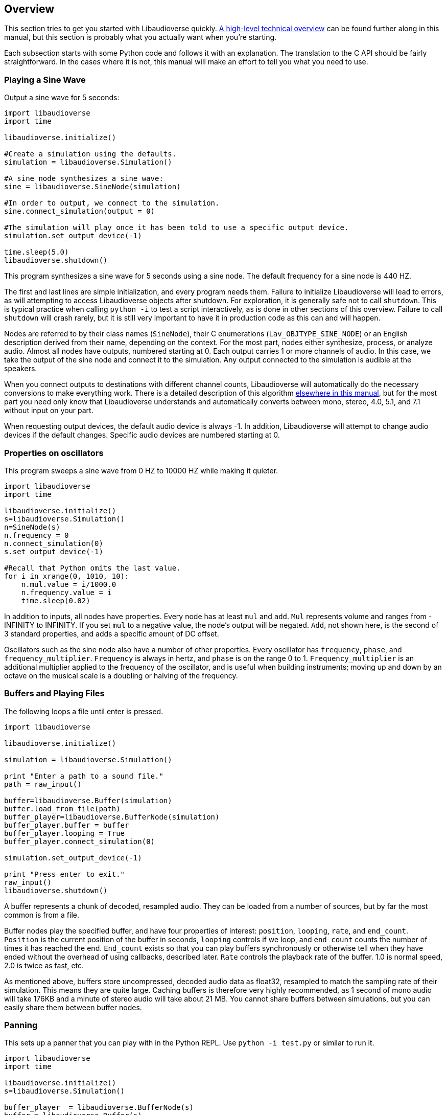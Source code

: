 [[overview]]
== Overview

This section tries to get you started with Libaudioverse quickly.
<<technical,A high-level technical overview>> can be found further along in this manual, but this section is probably what you actually want when you're starting.

Each subsection starts with some Python  code and follows it with an explanation.
The translation to the C API should be fairly straightforward.
In the cases where it is not, this manual will make an effort to tell you what you need to use.

=== Playing a Sine Wave

Output a sine wave for 5 seconds:

....
import libaudioverse
import time

libaudioverse.initialize()

#Create a simulation using the defaults.
simulation = libaudioverse.Simulation()

#A sine node synthesizes a sine wave:
sine = libaudioverse.SineNode(simulation)

#In order to output, we connect to the simulation.
sine.connect_simulation(output = 0)

#The simulation will play once it has been told to use a specific output device.
simulation.set_output_device(-1)

time.sleep(5.0)
libaudioverse.shutdown()
....

This program synthesizes a sine wave for 5 seconds using a sine node.
The default frequency for a sine node is 440 HZ.

The first and last lines are simple initialization, and every program needs them.
Failure to initialize Libaudioverse will lead to errors, as will attempting to access Libaudioverse objects after shutdown.
For exploration, it is generally safe not to call `shutdown`.
This is typical practice when calling `python -i` to test a script interactively, as is done in other sections of this overview.
Failure to call `shutdown` will crash rarely, but it is still very important to have it in production code as this can and will happen.

Nodes are referred to by their class names (`SineNode`), their C enumerations (`Lav_OBJTYPE_SINE_NODE`) or an English description derived from their name, depending on the context.
For the most part, nodes either synthesize, process, or analyze audio.
Almost all nodes have outputs, numbered starting at 0.
Each output carries 1 or more channels of audio.
In this case, we take the output of the sine node and connect it to the simulation.
Any output connected to the simulation is audible at the speakers.

When you connect outputs to destinations with different channel counts, Libaudioverse will automatically do the necessary conversions to make everything work.
There is a detailed description of this algorithm <<technical-connections,elsewhere in this manual>>, but for the most part you need only know that Libaudioverse  understands and automatically converts between mono, stereo, 4.0, 5.1, and 7.1 without input on your part.

When requesting output devices, the default audio device is always -1.
In addition, Libaudioverse will attempt to change audio devices if the  default changes.
Specific audio devices are numbered starting at 0.

=== Properties on oscillators

This program sweeps a sine wave from 0 HZ to 10000 HZ while making it quieter.

....
import libaudioverse
import time

libaudioverse.initialize()
s=libaudioverse.Simulation()
n=SineNode(s)
n.frequency = 0
n.connect_simulation(0)
s.set_output_device(-1)

#Recall that Python omits the last value.
for i in xrange(0, 1010, 10):
    n.mul.value = i/1000.0
    n.frequency.value = i
    time.sleep(0.02)
....

In addition to inputs, all nodes have properties.
Every node has at least `mul` and `add`.
`Mul` represents volume and ranges from -INFINITY to INFINITY.
If you set `mul` to a negative value, the node's output will be negated.
`Add`, not shown here, is the second of 3 standard properties, and adds a specific amount of DC offset.

Oscillators such as the sine node also have a number of other properties.
Every oscillator has `frequency`, `phase`, and `frequency_multiplier`.
`Frequency` is always in hertz, and `phase` is on the range 0 to 1.
`Frequency_multiplier` is an additional multiplier applied to the frequency of the oscillator, and is useful when building instruments; moving up and down by an octave on the musical scale is a doubling or halving of the frequency.

=== Buffers and Playing Files

The following loops a file until enter is pressed.

....
import libaudioverse

libaudioverse.initialize()

simulation = libaudioverse.Simulation()

print "Enter a path to a sound file."
path = raw_input()

buffer=libaudioverse.Buffer(simulation)
buffer.load_from_file(path)
buffer_player=libaudioverse.BufferNode(simulation)
buffer_player.buffer = buffer
buffer_player.looping = True
buffer_player.connect_simulation(0)

simulation.set_output_device(-1)

print "Press enter to exit."
raw_input()
libaudioverse.shutdown()
....

A buffer represents a chunk of decoded, resampled audio.
They can be loaded from a number of sources, but by far the most common is from a file.

Buffer nodes play the specified buffer, and have four properties of interest: `position`, `looping`, `rate`, and `end_count`.
`Position` is the current position of the buffer in seconds, `looping` controls if we loop, and `end_count` counts the number of times it has reached the end.
`End_count` exists so that you can play buffers synchronously or otherwise tell when they have ended without the overhead of using callbacks,  described later.
`Rate` controls the playback rate of the buffer.  1.0 is normal speed, 2.0 is twice as fast, etc.

As mentioned above, buffers store uncompressed, decoded audio data as float32, resampled to match the sampling rate of their simulation.
This means they are quite large.
Caching buffers is therefore very highly recommended, as 1 second of mono audio will take 176KB and a minute of stereo audio will take about 21 MB.
You cannot share buffers between simulations, but you can easily share them between buffer nodes.

=== Panning

This sets up a panner that you can play with in the Python REPL.  Use `python -i test.py` or similar to run it.

....
import libaudioverse
import time

libaudioverse.initialize()
s=libaudioverse.Simulation()

buffer_player  = libaudioverse.BufferNode(s)
buffer = libaudioverse.Buffer(s)
buffer.load_from_file("sound.wav")
buffer_player.buffer = buffer
buffer_player.looping = True

panner=libaudioverse.MultipannerNode(s, "default")
buffer_player.connect(output = 0, node = panner, input = 0)
panner.connect_simulation(0)
....

Multipanners are the most commonly used panner, as they support switching between HRTf, stereo, 4.0, 5.1, and 7.1 at runtime and without recreating objects.

The second parameter to the multipanner constructor is the path to an HRTF file.
As a special case, Libaudioverse recognizes the string "default" in all contexts in which an HRTF path is required.
This is an instruction to use the  dataset embedded in the Libaudioverse assemlby, and will be what most applications want.

The multipanner is an example of a node with an input.
Inputs are also numbered starting at 0, and accept a specific number of audio channels.
In this case, the multipanner has only one mono input.
If the channel count of the outputs connected to the input is different, Libaudioverse will perform its in-built conversion algorithms.
Multiple outputs may be connected to the same input.
In this case, the input will add all of the outputs, suitably converted to match the input's channel count.

The three properties of interest on a multipanner are `azimuth`, `elevation`, and `strategy`.
All panners have the first two, but `strategy` is unique to the multipanner.

`Azimuth` is an angle in degrees, such that 0 is straight in front, 90 is straight to the right, 180 is behind, and 270 is to the left.
Angles greater than 359 will wrap and negative values are allowed.

`Elevation` is an elevation from the horizontal plane, ranging from -90 to 90.
Unlike `azimuth`, elevation does not wrap, and is  only audible when using the HRTf strategy.

Finally, `strategy` controls the panning strategy to use.
You may see the allowed values by inspecting the <<enum-Lav_PANNING_STRATEGIES,Lav_PANNING_STRATEGIES>> enumeration, bound in Python as `libaudioverse.PanningStrategies.hrtf`, `libaudioverse.PanningStrategies.stereo`, etc.

=== Higher-level 3D components

This example sets up a source and an environment with HRTF enabled.
As with the above example, copy it to a file and run with `python -i`.

....
import libaudioverse
libaudioverse.initialize()

s=libaudioverse.simulation()
n=BufferNode(s)
b=Buffer(s)
b.load_from_file("sound.wav")
n.buffer = b

e = libaudioverse.EnvironmentNode(s, "default")
e.default_panning_strategy = PanningStrategies.hrtf
e.output_channels = 2
e.connect_simulation(0)

o=SourceNode(s, e)
n.connect(0, o, 0)

s.set_output_device(-1)
....

The 3D components of Libaudioverse primarily involve two objects: an environment and a source node.

Environments represent the listener, provide defaults for new sources, aggregate source output, and allow for the creation of effect sends (see the next section).

Sources act as simple speakers.
A source takes the environment from which it is to be created as the second parameter to its constructor.
All audio sent through sources is panned, aggregated, and sent through output 0 of the source's environment.

It is important to note that unlike other nodes, sources are always connected to the environment with which they were created.
Also unlike other nodes, this connection is implicit and weak.
In the usual case, keeping a node alive will recursively keep all nodes connected to its inputs alive as well.
Sources break this rule.
As a consequence, you need to be sure to keep sources alive for as long as they are needed.
If you do not hold a strong reference to them, they will be garbage collected.
This is usually what you want.
You can find more information on object lifetimes in the <<technical,technical overview>>.

Environments and sources are the only nodes to make use of `float3` and `float6` properties, vectors of 3 and 6 floats respectively.
In Python, these are represented as 3-tuples and 6-tuples; changing only one component at a time is not allowed because vector updates need to always be atomic.

An environment has two properties of note, `position` and `orientation`.

`Position` is the position of the listener, and `orientation` the listener's orientation.
`Position` is represented as a float3, that is a vector of x, y, and z.
Without changing the orientation, the default coordinate system is as follows: positive x is right, positive y is up, and negative z is forward.
This was chosen to match OpenGL and OpenAL.

Orientation is represented as a `float6`.
The first three values of this are the at vector, a unit vector pointing in the direction that the listener is facing.
The second three are the up vector, a unit vector  pointing in the direction of the top of the listener.
These vectors must always be perpendicular.
If they are not, undefined behavior results.

There are two useful values for the `orientation` property.

The first, `(0, 1, 0, 0, 0, 1)` orients the coordinate system such that positive x is right, positive y is forward, and positive z is up.
This is useful for side-scrollers or other applications that do not involve turning.

The second is provided as a reference for those who do not know trigonometry, you can import math and use `(math.sin(theta), math.cos(theta), 0, 0, 0, 1)` to represent orientations as radians clockwise from north.
If you need to use degrees, note that `theta = degrees*math.pi/180.0`.

There are two immediately interesting properties on sources.
The first is `position`, the same as the environment's position but for sources.
The coordinate system of a source depends greatly on how you calculate the orientation of the listener, but using either or both of the above-suggested values will allow you to make east positive x and north positive y.
The other is `occlusion`, a value from 0 to 1.
This property controls an occlusion model, such that 0 is unoccluded and 1 is fully occluded.
Libaudioverse is unfortunately incapable of calculating occlusion for you, as this depends greatly on how you represent your level maps.
If you periodically update the `occlusion` property on all sources, however, Libaudioverse is more than happy to synthesize it.

There are many other properties on sources controlling the distance model and panning technique, but this section is quite long enough as-is.
You will want to be sure to read <<node-Lav_OBJTYPE_ENVIRONMENT_NODE,the Environment Node documentation>> and <<node-Lav_OBJTYPE_SOURCE_NODE,the Source Node documentation>>.

Finally, we must discuss `output_channels` and `default_panning_strategy`.
For technical reasons beyond the control of Libaudioverse, it is not possible to properly detect the type of audio device the user is using.
For this reason, the environment defaults to normal, stereo panning.
This is safe on basically every setup imaginable.

Every source has a `panning_strategy` property which can be used to change it for that source.
The purpose of `default_panning_strategy` on the environment is to specify what the `panning_strategy` value needs to be for new sources.
Setting it before creating any sources allows you to quickly and conveniently enable HRTF or surround sound support.

Unfortunately, it is possible for sources to have different panning strategies.
This is somewhat intensional, as you might choose to use stereo on less-important sources and HRTF on more-important ones in order to save CPU processing power.

But it leads to a difficult-to-resolve ambiguity.
If you set some of your sources to panning strategies with different channel counts, the environment is then unable to determine how many output channels it needs to have.
You might have meant the one with the lower channel count, but you might also have meant the one with the higher channel count.

In order to make it explicit and deterministic, environments require you to also specify the `output_channels` property.
Use 2 for stereo and HRTF, 4 for quad, 6 for 5.1, and 8 for 7.1.

=== Using Reverb

This snippet begins where the last example ended, and adds an environmental reverb.
As with the proceeding examples, run it with `python -i`.

....
reverb = libaudioverse.FdnReverbNode(s)
send = e.add_effect_send(channels = 4, is_reverb = True, connect-by_default = True)
e.connect(send, reverb, 0)
reverb.connect_simulation(0)
....

This example sets up an effect send, an additional output on the environment which is intended to be routed through effects.
Sources also pan a copy of their audio through the effect sends, using any strategy but HRTF as determined by the channel count.
Since we exclude HRTF, there is no ambiguity and a separate parameter would be redundant.

In this example we specify that all sources created and any created in future should be connected to the effect send, that it is for reverb, and that it has 4 channels.
Any attempt to create an effect send for reverb without using 4 channels will error.
Unlike non-reverb sends, effect sends for reverb pan their audio differently, such that the reverb fades in with distance.

`create_effect_send` returns the index of the newly created output, which we then feed through an FDN reverb and then to the simulation.
FDN reverbs are very simple reverberators.
The two most important properties are `density` and `t60`.
`Density` ranges from 0 to 1, specifying how close together the reflections are.
`T60` is the time it will take for the reverb to decay by 60 decibals, assuming that you play and then stop some input.
You can think of `t60` as roughly analogous to the reverb's duration.

FDN reverbs also contain configurable lowpass filters, and the ability to modulate the delay lines.
See the <<node-Lav_OBJTYPE_FDN_REVERB_NODE,documentation>> for more.

You have as many effect sends as you want, limited only by computation capacity.
Sources have functions to connect and disconnect themselves from effect sends in a fully configurable manner, and you can feel free to make your own custom effects, as well as the ones demonstrated here.

=== Using Automators

This sets up a siren-like effect and then turns off the sine node.

....
import time
import libaudioverse
libaudioverse.initialize()

s=libaudioverse.Simulation()
n=libaudioverse.SineNode(s)

n.frequency = 300
n.frequency.llinear_ramp_to_value(1.0, 600)
n.frequency.linear_ramp_to_value(2.0, 300)
n.frequency.linear_ramp_to_value(3.0, 600)
n.frequency.linear_ramp_to_value(4.0, 600)
n.frequency.linear_ramp_to_value(5.0, 300)

n.mul.set(5.1, 1.0)
n.mul.linear_ramp_to_value(5.2, 0.0)

n.connect_simulation(0)
s.set_output_device(-1)
time.sleep(8.0)

libaudioverse.shutdown()
....

The above example demonstrates automators.

Libaudioverse processes audio in blocks, submitting each block to the sound card before beginning the next.
During the processing of a block, no API call can have effect.
The problem with this setup is that there is no way to allow user code to be called more rapidly than once per block.
Worse yet, being called exactly once per block requires extra work and degrades performance.

Consequently, Libaudioverse introduces automators, functions which schedule changes on float and double properties.

The linear ramp is an automator which begins moving the value of the property to the specified value.
The first argument is the time at which the property must reach the target value erelative to the current time, and the second the value which must be reached.
Set is a similar function, but instead moves the value instantaneously at the specified time.
Note that all times are specified relative to now, and that it is not possible to schedule automators in the past.

What we do in the above example, therefore, is schedule a triangular sweep of the frequency between 300 HZ and 600 HZ.
Then we schedule a fade-out using the set and linear ramp.

There are three notable points about automators worth specifically pointing out, though the first may or may not be obvious.

First, the linear ramp and many other automators use the "previous" value of the property.
To that end, it is necessary to set the property to the starting point before automating it.
If you don't, then it will start from wherever it was last set; this may or not be a problem, depending on application structure.

Second, setting a property cancels all pending automators.
This is to avoid strange conditions and make validation of inputs possible.

Finally, the setup with mul is a bit strange.
Since linear ramps start immediately, it is often necessary to schedule another automator before them.
Since we don't want mul to start ramping until a bit after 5 seconds, we use the set automator.
This makes the linear ramp's previous value the endpoint of the set automator, such that it only takes effect afterwords.
If that line is commented out, the sine node will get progressively quieter for the entire example rather than rapidly fading out at the end.

Properties come in two variations, a-rate and k-rate.
Most properties are k-rate properties, and their value is computed once per block.
Some are processed as much as every sample, such as the sine node's frequency and the mul propperty on all nodes.
These are referred to as the a-rate properties.

The biggest advantage of automators is that they are computed per-sample on a-rate properties.
Since both `mul` and `frequency` are a-rate, the above example will not become choppy, even should the block size be set absurdly high.

=== Connecting Nodes to Properties

This example sets up ring modulation.
As with other examples, you will want to run it interactively; this one is worth experimenting with.

....
import libaudioverse
libaudioverse.initialize()

s = libaudioverse.Simulation()
n1, n2 = SineNode(s), SineNode(s)

n2.mul = 0.0

n1.frequency = 100
n2.frequency=400

n1.connect_property(0, n2.mul)
n2.connect_simulation(0)
s.set_output_device(-1)
....

The above example shows how to connect  the output of a node to a property.
This works only with float and double properties.
Attempting to do it to any other property type will cause an error.

As with automators, this type of control can be sample-perfect on a-rate properties.
Unlike automators, connected nodes act as offsets to whatever the property would be without the node.
It is common, therefore, to first set the target property to 0.

You can connect multiple outputs to the property.
They function identically to 1-channel inputs, including downmixing logic.

While Libaudioverse already has a ringmod node which is admittedly much more efficient, this is the simplest example to demonstrate it with.
A similar technique can be used to set up FM synthesis or continuous filter sweeping, as well as a wide variety of other interesting effects.

